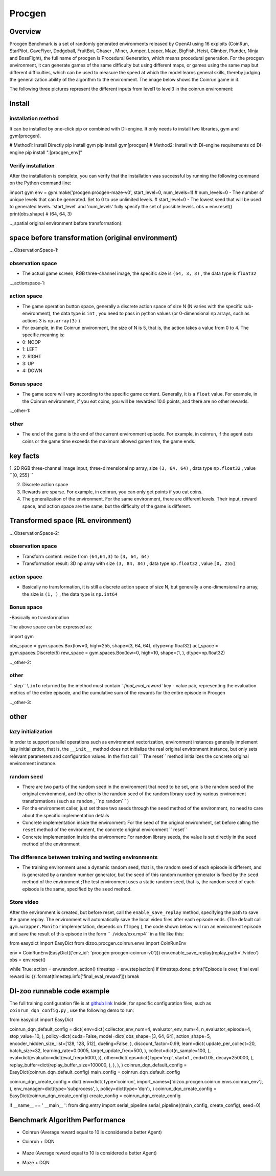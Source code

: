 Procgen
~~~~~~~

Overview
=======

Procgen Benchmark is a set of randomly generated environments released by OpenAI using 16 exploits (CoinRun, StarPilot, CaveFlyer, Dodgeball, FruitBot, Chaser
, Miner, Jumper, Leaper, Maze, BigFish, Heist, Climber, Plunder, Ninja and BossFight), the full name of procgen is Procedural Generation, which means procedural generation. For the procgen environment, it can generate games of the same difficulty but using different maps, or games using the same map but different difficulties, which can be used to measure the speed at which the model learns general skills, thereby judging the generalization ability of the algorithm to the environment. The image below shows the Coinrun game in it.

.. image:: ./images/coinrun.gif
   :align: center

The following three pictures represent the different inputs from level1 to level3 in the coinrun environment:

.. image:: ./images/coinrun_level1.png
   :align: center
.. image:: ./images/coinrun_level2.png
   :align: center
.. image:: ./images/coinrun_level3.png
   :align: center

Install
====

installation method
--------

It can be installed by one-click pip or combined with DI-engine. It only needs to install two libraries, gym and gym[procgen].

.. code:: shell

# Method1: Install Directly
pip install gym
pip install gym[procgen]
# Method2: Install with DI-engine requirements
cd DI-engine
pip install ".[procgen_env]"

Verify installation
--------

After the installation is complete, you can verify that the installation was successful by running the following command on the Python command line:

.. code:: python

import gym
env = gym.make('procgen:procgen-maze-v0', start_level=0, num_levels=1)
# num_levels=0 - The number of unique levels that can be generated. Set to 0 to use unlimited levels.
# start_level=0 - The lowest seed that will be used to generated levels. 'start_level' and 'num_levels' fully specify the set of possible levels.
obs = env.reset()
print(obs.shape) # (64, 64, 3)

.._spatial original environment before transformation):

space before transformation (original environment)
=========================

.._ObservationSpace-1:

observation space
--------

- The actual game screen, RGB three-channel image, the specific size is \ ``(64, 3, 3)`` \ , the data type is \ ``float32`` \

.._actionspace-1:

action space
--------

- The game operation button space, generally a discrete action space of size N (N varies with the specific sub-environment), the data type is \ ``int`` \ , you need to pass in python values (or 0-dimensional np arrays, such as actions 3 is \ ``np.array(3)`` \ )

- For example, in the Coinrun environment, the size of N is 5, that is, the action takes a value from 0 to 4. The specific meaning is:

- 0: NOOP

- 1: LEFT

- 2: RIGHT

- 3: UP

- 4: DOWN

.. _BONUS SPACE-1:

Bonus space
--------

- The game score will vary according to the specific game content. Generally, it is a \ ``float`` \ value. For example, in the Coinrun environment, if you eat coins, you will be rewarded 10.0 points, and there are no other rewards.

.._other-1:

other
----

- The end of the game is the end of the current environment episode. For example, in coinrun, if the agent eats coins or the game time exceeds the maximum allowed game time, the game ends.

key facts
========

1. 2D
RGB three-channel image input, three-dimensional np array, size \ ``(3, 64, 64)`` \ , data type \ ``np.float32`` \ , value \ ``[0, 255] `` \

2. Discrete action space

3. Rewards are sparse. For example, in coinrun, you can only get points if you eat coins.

4. The generalization of the environment. For the same environment, there are different levels. Their input, reward space, and action space are the same, but the difficulty of the game is different.

Transformed space (RL environment)
=======================

.._ObservationSpace-2:

observation space
--------

- Transform content: resize from \ ``(64,64,3)`` \ to \ ``(3, 64, 64)`` \

- Transformation result: 3D np array with size \ ``(3, 84, 84)`` \ , data type \ ``np.float32`` \ , value \ ``[0, 255]`` \

.. _Action Space-2:

action space
--------

- Basically no transformation, it is still a discrete action space of size N, but generally a one-dimensional np array, the size is \ ``(1, )`` \ , the data type is \ ``np.int64``

.. _Bonus Space-2:

Bonus space
--------

-Basically no transformation

The above space can be expressed as:

.. code:: python

import gym

obs_space = gym.spaces.Box(low=0, high=255, shape=(3, 64, 64), dtype=np.float32)
act_space = gym.spaces.Discrete(5)
rew_space = gym.spaces.Box(low=0, high=10, shape=(1, ), dtype=np.float32)

.._other-2:

other
----

\ `` step`` \\ ``info`` \ returned by the method must contain \ ` `final_eval_reward`` \ key - value pair, representing the evaluation metrics of the entire episode, and the cumulative sum of the rewards for the entire episode in Procgen

.._other-3:

other
====

lazy initialization
------------

In order to support parallel operations such as environment vectorization, environment instances generally implement lazy initialization, that is, the \ ``__init__`` \ method does not initialize the real original environment instance, but only sets relevant parameters and configuration values. In the first call \ `` The reset`` \ method initializes the concrete original environment instance.

random seed
--------

- There are two parts of the random seed in the environment that need to be set, one is the random seed of the original environment, and the other is the random seed of the random library used by various environment transformations (such as \ ``random`` \ , \ ``np.random` ` \ )

- For the environment caller, just set these two seeds through the \ ``seed`` \ method of the environment, no need to care about the specific implementation details

- Concrete implementation inside the environment: For the seed of the original environment, set before calling the \ ``reset`` \ method of the environment, the concrete original environment \ `` reset`` \

- Concrete implementation inside the environment: For random library seeds, the value is set directly in the \ ``seed`` \ method of the environment

The difference between training and testing environments
--------------------

- The training environment uses a dynamic random seed, that is, the random seed of each episode is different, and is generated by a random number generator, but the seed of this random number generator is fixed by the \ ``seed`` \ method of the environment ;The test environment uses a static random seed, that is, the random seed of each episode is the same, specified by the \ ``seed`` \ method.

Store video
--------

After the environment is created, but before reset, call the \ ``enable_save_replay`` \ method, specifying the path to save the game replay. The environment will automatically save the local video files after each episode ends. (The default call \ ``gym.wrapper.Monitor`` \ implementation, depends on \ ``ffmpeg`` \ ), the code shown below will run an environment episode and save the result of this episode in the form \ `` ./video/xxx.mp4`` \ in a file like this:

.. code:: python

from easydict import EasyDict
from dizoo.procgen.coinrun.envs import CoinRunEnv

env = CoinRunEnv(EasyDict({'env_id': 'procgen:procgen-coinrun-v0'}))
env.enable_save_replay(replay_path='./video')
obs = env.reset()

while True:
action = env.random_action()
timestep = env.step(action)
if timestep.done:
print('Episode is over, final eval reward is: {}'.format(timestep.info['final_eval_reward']))
break

DI-zoo runnable code example
=====================

The full training configuration file is at `github
link <https://github.com/opendilab/DI-engine/tree/main/dizoo/procgen/coinrun/entry>`__
Inside, for specific configuration files, such as \ ``coinrun_dqn_config.py`` \ , use the following demo to run:

.. code:: python

from easydict import EasyDict

coinrun_dqn_default_config = dict(
env=dict(
collector_env_num=4,
evaluator_env_num=4,
n_evaluator_episode=4,
stop_value=10,
),
policy=dict(
cuda=False,
model=dict(
obs_shape=[3, 64, 64],
action_shape=5,
encoder_hidden_size_list=[128, 128, 512],
dueling=False,
),
discount_factor=0.99,
learn=dict(
update_per_collect=20,
batch_size=32,
learning_rate=0.0005,
target_update_freq=500,
),
collect=dict(n_sample=100, ),
eval=dict(evaluator=dict(eval_freq=5000, )),
other=dict(
eps=dict(
type='exp',
start=1.,
end=0.05,
decay=250000,
),
replay_buffer=dict(replay_buffer_size=100000, ),
),
),
)
coinrun_dqn_default_config = EasyDict(coinrun_dqn_default_config)
main_config = coinrun_dqn_default_config

coinrun_dqn_create_config = dict(
env=dict(
type='coinrun',
import_names=['dizoo.procgen.coinrun.envs.coinrun_env'],
),
env_manager=dict(type='subprocess', ),
policy=dict(type='dqn'),
)
coinrun_dqn_create_config = EasyDict(coinrun_dqn_create_config)
create_config = coinrun_dqn_create_config

if __name__ == ' __main__ ':
from ding.entry import serial_pipeline
serial_pipeline((main_config, create_config), seed=0)

Benchmark Algorithm Performance
===========

- Coinrun (Average reward equal to 10 is considered a better Agent)

- Coinrun + DQN

   .. image:: images/coinrun_dqn.svg
     :align: center

- Maze (Average reward equal to 10 is considered a better Agent)

- Maze + DQN

   .. image:: images/maze_dqn.svg
     :align: center

